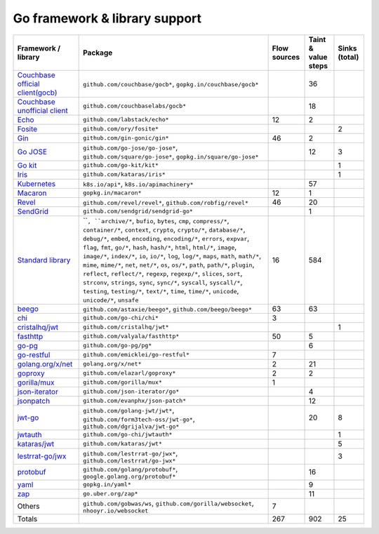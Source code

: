 Go framework & library support
================================

.. csv-table::
   :header-rows: 1
   :class: fullWidthTable
   :widths: auto

   Framework / library,Package,Flow sources,Taint & value steps,Sinks (total)
   `Couchbase official client(gocb) <https://github.com/couchbase/gocb>`_,"``github.com/couchbase/gocb*``, ``gopkg.in/couchbase/gocb*``",,36,
   `Couchbase unofficial client <http://www.github.com/couchbase/go-couchbase>`_,``github.com/couchbaselabs/gocb*``,,18,
   `Echo <https://echo.labstack.com/>`_,``github.com/labstack/echo*``,12,2,
   `Fosite <https://github.com/ory/fosite>`_,``github.com/ory/fosite*``,,,2
   `Gin <https://github.com/gin-gonic/gin>`_,``github.com/gin-gonic/gin*``,46,2,
   `Go JOSE <https://github.com/go-jose/go-jose>`_,"``github.com/go-jose/go-jose*``, ``github.com/square/go-jose*``, ``gopkg.in/square/go-jose*``",,12,3
   `Go kit <https://gokit.io/>`_,``github.com/go-kit/kit*``,,,1
   `Iris <https://www.iris-go.com/>`_,``github.com/kataras/iris*``,,,1
   `Kubernetes <https://kubernetes.io/>`_,"``k8s.io/api*``, ``k8s.io/apimachinery*``",,57,
   `Macaron <https://gopkg.in/macaron.v1>`_,``gopkg.in/macaron*``,12,1,
   `Revel <http://revel.github.io/>`_,"``github.com/revel/revel*``, ``github.com/robfig/revel*``",46,20,
   `SendGrid <https://github.com/sendgrid/sendgrid-go>`_,``github.com/sendgrid/sendgrid-go*``,,1,
   `Standard library <https://pkg.go.dev/std>`_,"````, ``archive/*``, ``bufio``, ``bytes``, ``cmp``, ``compress/*``, ``container/*``, ``context``, ``crypto``, ``crypto/*``, ``database/*``, ``debug/*``, ``embed``, ``encoding``, ``encoding/*``, ``errors``, ``expvar``, ``flag``, ``fmt``, ``go/*``, ``hash``, ``hash/*``, ``html``, ``html/*``, ``image``, ``image/*``, ``index/*``, ``io``, ``io/*``, ``log``, ``log/*``, ``maps``, ``math``, ``math/*``, ``mime``, ``mime/*``, ``net``, ``net/*``, ``os``, ``os/*``, ``path``, ``path/*``, ``plugin``, ``reflect``, ``reflect/*``, ``regexp``, ``regexp/*``, ``slices``, ``sort``, ``strconv``, ``strings``, ``sync``, ``sync/*``, ``syscall``, ``syscall/*``, ``testing``, ``testing/*``, ``text/*``, ``time``, ``time/*``, ``unicode``, ``unicode/*``, ``unsafe``",16,584,
   `beego <https://beego.me/>`_,"``github.com/astaxie/beego*``, ``github.com/beego/beego*``",63,63,
   `chi <https://go-chi.io/>`_,``github.com/go-chi/chi*``,3,,
   `cristalhq/jwt <https://github.com/cristalhq/jwt>`_,``github.com/cristalhq/jwt*``,,,1
   `fasthttp <https://github.com/valyala/fasthttp>`_,``github.com/valyala/fasthttp*``,50,5,
   `go-pg <https://pg.uptrace.dev/>`_,``github.com/go-pg/pg*``,,6,
   `go-restful <https://github.com/emicklei/go-restful>`_,``github.com/emicklei/go-restful*``,7,,
   `golang.org/x/net <https://pkg.go.dev/golang.org/x/net>`_,``golang.org/x/net*``,2,21,
   `goproxy <https://github.com/elazarl/goproxy>`_,``github.com/elazarl/goproxy*``,2,2,
   `gorilla/mux <https://github.com/gorilla/mux>`_,``github.com/gorilla/mux*``,1,,
   `json-iterator <https://github.com/json-iterator/go>`_,``github.com/json-iterator/go*``,,4,
   `jsonpatch <https://github.com/evanphx/json-patch>`_,``github.com/evanphx/json-patch*``,,12,
   `jwt-go <https://golang-jwt.github.io/jwt/>`_,"``github.com/golang-jwt/jwt*``, ``github.com/form3tech-oss/jwt-go*``, ``github.com/dgrijalva/jwt-go*``",,20,8
   `jwtauth <https://github.com/go-chi/jwtauth>`_,``github.com/go-chi/jwtauth*``,,,1
   `kataras/jwt <https://github.com/kataras/jwt>`_,``github.com/kataras/jwt*``,,,5
   `lestrrat-go/jwx <https://github.com/lestrrat-go/jwx>`_,"``github.com/lestrrat-go/jwx*``, ``github.com/lestrrat/go-jwx*``",,,3
   `protobuf <https://pkg.go.dev/google.golang.org/protobuf>`_,"``github.com/golang/protobuf*``, ``google.golang.org/protobuf*``",,16,
   `yaml <https://gopkg.in/yaml.v3>`_,``gopkg.in/yaml*``,,9,
   `zap <https://go.uber.org/zap>`_,``go.uber.org/zap*``,,11,
   Others,"``github.com/gobwas/ws``, ``github.com/gorilla/websocket``, ``nhooyr.io/websocket``",7,,
   Totals,,267,902,25

